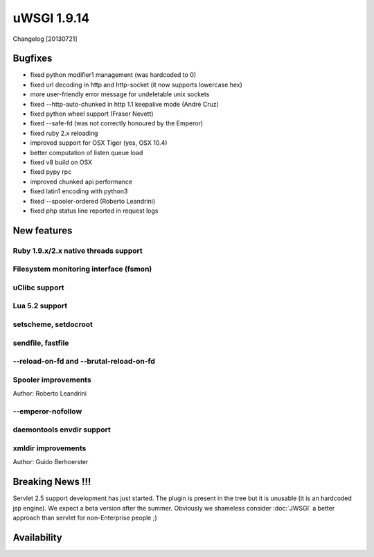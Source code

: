 uWSGI 1.9.14
============

Changelog [20130721]


Bugfixes
********

- fixed python modifier1 management (was hardcoded to 0)
- fixed url decoding in http and http-socket (it now supports lowercase hex)
- more user-friendly error message for undeletable unix sockets
- fixed --http-auto-chunked in http 1.1 keepalive mode (André Cruz)
- fixed python wheel support (Fraser Nevett)
- fixed --safe-fd (was not correctly honoured by the Emperor)
- fixed ruby 2.x reloading
- improved support for OSX Tiger (yes, OSX 10.4)
- better computation of listen queue load
- fixed v8 build on OSX
- fixed pypy rpc
- improved chunked api performance
- fixed latin1 encoding with python3
- fixed --spooler-ordered (Roberto Leandrini)
- fixed php status line reported in request logs


New features
************

Ruby 1.9.x/2.x native threads support
^^^^^^^^^^^^^^^^^^^^^^^^^^^^^^^^^^^^^

Filesystem monitoring interface (fsmon)
^^^^^^^^^^^^^^^^^^^^^^^^^^^^^^^^^^^^^^^

uClibc support
^^^^^^^^^^^^^^

Lua 5.2 support
^^^^^^^^^^^^^^^

setscheme, setdocroot
^^^^^^^^^^^^^^^^^^^^^

sendfile, fastfile
^^^^^^^^^^^^^^^^^^

--reload-on-fd and --brutal-reload-on-fd
^^^^^^^^^^^^^^^^^^^^^^^^^^^^^^^^^^^^^^^^

Spooler improvements
^^^^^^^^^^^^^^^^^^^^

Author: Roberto Leandrini

--emperor-nofollow
^^^^^^^^^^^^^^^^^^

daemontools envdir support
^^^^^^^^^^^^^^^^^^^^^^^^^^

xmldir improvements
^^^^^^^^^^^^^^^^^^^

Author: Guido Berhoerster


Breaking News !!!
*****************

Servlet 2.5 support development has just started. The plugin is present in the tree but it is unusable (it is an hardcoded
jsp engine). We expect a beta version after the summer. Obviously we shameless consider :doc:`JWSGI` a better approach than servlet for non-Enterprise people ;)

Availability
************
